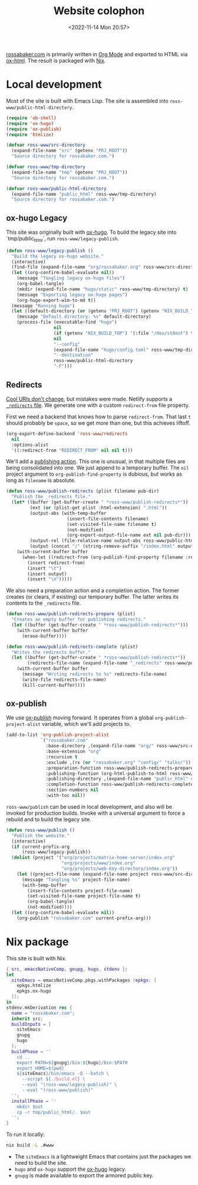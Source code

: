 #+PROPERTY: header-args :mkdirp yes
#+title: Website colophon
#+redirect_from: /configs/website/build
#+date: <2022-11-14 Mon 20:57>
#+lastmod: <2022-11-17 Thu 20:54>
#+property: header-args :mkdirp yes :tangle-mode `,#o444
#+property: header-args:emacs-lisp :tangle ../../../../gen/www/build.el :results silent
#+property: header-args:nix :tangle ../../../../gen/www/default.nix :eval never

[[https://rossabaker.com/][rossabaker.com]] is primarily written in [[https://orgmode.org/][Org Mode]] and exported to HTML
via [[https://orgmode.org/manual/HTML-Export.html][ox-html]].  The result is packaged with [[https://nixos.org/][Nix]].

* Local development

Most of the site is built with Emacs Lisp.  The site is assembled into
=ross-www/public-html-directory=.

#+begin_src emacs-lisp
  (require 'ob-shell)
  (require 'ox-hugo)
  (require 'ox-publish)
  (require 'htmlize)

  (defvar ross-www/src-directory
    (expand-file-name "src" (getenv "PRJ_ROOT"))
    "Source directory for rossabaker.com.")

  (defvar ross-www/tmp-directory
    (expand-file-name "tmp" (getenv "PRJ_ROOT"))
    "Source directory for rossabaker.com.")

  (defvar ross-www/public-html-directory
    (expand-file-name "public_html" ross-www/tmp-directory)
    "Source directory for rossabaker.com.")
#+end_src

** ox-hugo Legacy

This site was originally built with [[https://ox-hugo.scripter.co/][ox-hugo]].  To build the legacy site into
`tmp/public_html`, run =ross-www/legacy-publish=.

#+begin_src emacs-lisp
  (defun ross-www/legacy-publish ()
    "Build the legacy ox-hugo website."
    (interactive)
    (find-file (expand-file-name "org/rossabaker.org" ross-www/src-directory))
    (let ((org-confirm-babel-evaluate nil))
      (message "Tangling legacy ox-hugo files")
      (org-babel-tangle)
      (mkdir (expand-file-name "hugo/static" ross-www/tmp-directory) t)
      (message "Exporting legacy ox-hugo pages")
      (org-hugo-export-wim-to-md t))
    (message "Running hugo")
    (let ((default-directory (or (getenv "PRJ_ROOT") (getenv "NIX_BUILD_TOP") default-directory)))
      (message "Default directory: %s" default-directory)
      (process-file (executable-find "hugo")
                    nil
                    (if (getenv "NIX_BUILD_TOP") '(:file "/dev/stdout") t)
                    nil
                    "--config"
                    (expand-file-name "hugo/config.toml" ross-www/tmp-directory)
                    "--destination"
                    ross-www/public-html-directory
                    "-F")))
#+end_src

** Redirects

[[https://www.w3.org/Provider/Style/URI][Cool URIs don't change]], but mistakes were made.  Netlify supports a
[[https://docs.netlify.com/routing/redirects/][~_redirects~ file]].  We generate one with a custom =redirect-from= file
property.

First we need a backend that knows how to parse =redirect-from=.  That
last =t= should probably be =space=, so we get more than one, but this
achieves liftoff.

#+begin_src emacs-lisp
  (org-export-define-backend 'ross-www/redirects
    nil
    :options-alist
    '((:redirect-from "REDIRECT_FROM" nil nil t)))
#+end_src

We'll add a [[https://orgmode.org/manual/Publishing-action.html][publishing action]].  This one is unusual, in that multiple
files are being consolidated into one.  We just append to a temporary
buffer.  The =nil= project argument to =org-publish-find-property= is
dubious, but works as long as =filename= is absolute.

#+begin_src emacs-lisp
  (defun ross-www/publish-redirects (plist filename pub-dir)
    "Publish the _redirects file."
    (let* ((buffer (get-buffer-create " *ross-www/publish-redirects*"))
           (ext (or (plist-get plist :html-extension) ".html"))
           (output-abs (with-temp-buffer
                         (insert-file-contents filename)
                         (set-visited-file-name filename t)
                         (not-modified)
                         (org-export-output-file-name ext nil pub-dir)))
           (output-rel (file-relative-name output-abs ross-www/public-html-directory))
           (output (concat "/" (string-remove-suffix "/index.html" output-rel))))
      (with-current-buffer buffer
        (when-let ((redirect-from (org-publish-find-property filename :redirect-from nil 'ross-www/redirects)))
          (insert redirect-from)
          (insert "\t")
          (insert output)
          (insert "\n")))))
#+end_src

We also need a preparation action and a completion action.  The former
creates (or clears, if existing) our temporary buffer.  The latter
writes its contents to the ~_redirects~ file.

#+begin_src emacs-lisp
  (defun ross-www/publish-redirects-prepare (plist)
    "Creates an empty buffer for publishing redirects."
    (let ((buffer (get-buffer-create " *ross-www/publish-redirects*")))
      (with-current-buffer buffer
        (erase-buffer))))

  (defun ross-www/publish-redirects-complete (plist)
    "Writes the redirects buffer."
    (let ((buffer (get-buffer-create " *ross-www/publish-redirects*"))
          (redirects-file-name (expand-file-name "_redirects" ross-www/public-html-directory)))
      (with-current-buffer buffer
        (message "Writing redirects to %s" redirects-file-name)
        (write-file redirects-file-name)
        (kill-current-buffer))))
#+end_src

** ox-publish

We use [[https://orgmode.org/manual/Publishing.html][ox-publish]] moving forward.  It operates from a global
=org-publish-project-alist= variable, which we'll add projects to.

#+begin_src emacs-lisp
  (add-to-list 'org-publish-project-alist
               `("rossabaker.com"
                 :base-directory ,(expand-file-name "org/" ross-www/src-directory)
                 :base-extension "org"
                 :recursive t
                 :exclude ,(rx (or "rossabaker.org" "config/" "talks/"))
                 :preparation-function ross-www/publish-redirects-prepare
                 :publishing-function (org-html-publish-to-html ross-www/publish-redirects)
                 :publishing-directory ,(expand-file-name "public_html" ross-www/tmp-directory)
                 :completion-function ross-www/publish-redirects-complete
                 :section-numbers nil
                 :with-toc nil))
#+end_src

=ross-www/publish= can be used in local development, and also will be
invoked for production builds.  Invoke with a universal argument to
force a rebuild and to build the legacy site.

#+begin_src emacs-lisp
  (defun ross-www/publish ()
    "Publish the website."
    (interactive)
    (if current-prefix-arg
        (ross-www/legacy-publish))
    (dolist (project '("org/projects/matrix-home-server/index.org"
                       "org/projects/www/index.org"
                       "org/projects/web-key-directory/index.org"))
      (let ((project-file-name (expand-file-name project ross-www/src-directory)))
        (message "Tangling %s" project-file-name)
        (with-temp-buffer
          (insert-file-contents project-file-name)
          (set-visited-file-name project-file-name t)
          (org-babel-tangle)
          (not-modified))))
    (let ((org-confirm-babel-evaluate nil))
      (org-publish "rossabaker.com" current-prefix-arg)))
#+end_src

* Nix package

This site is built with Nix.

#+begin_src nix
  { src, emacsNativeComp, gnupg, hugo, stdenv }:
  let
    siteEmacs = emacsNativeComp.pkgs.withPackages (epkgs: [
      epkgs.htmlize
      epkgs.ox-hugo
    ]);
  in
  stdenv.mkDerivation rec {
    name = "rossabaker.com";
    inherit src;
    buildInputs = [
      siteEmacs
      gnupg
      hugo
    ];
    buildPhase = ''
      cd ..
      export PATH=${gnupg}/bin:${hugo}/bin:$PATH
      export HOME=$(pwd)
      ${siteEmacs}/bin/emacs -Q --batch \
        --script ${./build.el} \
        --eval "(ross-www/legacy-publish)" \
        --eval "(ross-www/publish)"
    '';
    installPhase = ''
      mkdir $out
      cp -r tmp/public_html/. $out
    '';
  }
#+end_src

To run it locally:

# This is slow.  You don't want to run this from org.
#+begin_src sh :eval no :results silent :dir (getenv "PRJ_ROOT")
  nix build -L .#www
#+end_src

- The =siteEmacs= is a lightweight Emacs that contains just the
  packages we need to build the site.
- =hugo= and =ox-hugo= support the [[https://ox-hugo.scripter.co/][ox-hugo]] legacy.
- =gnupg= is made available to export the armored public key.
